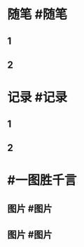 #+类型: 2206
#+日期: [[2022_06_20]]
#+主页: [[归档202206]]
#+date: [[Jun 20th, 2022]]
* 随笔 #随笔
** 1
** 2
* 记录 #记录
** 1
** 2
* #一图胜千言
** 图片 #图片
** 图片 #图片
